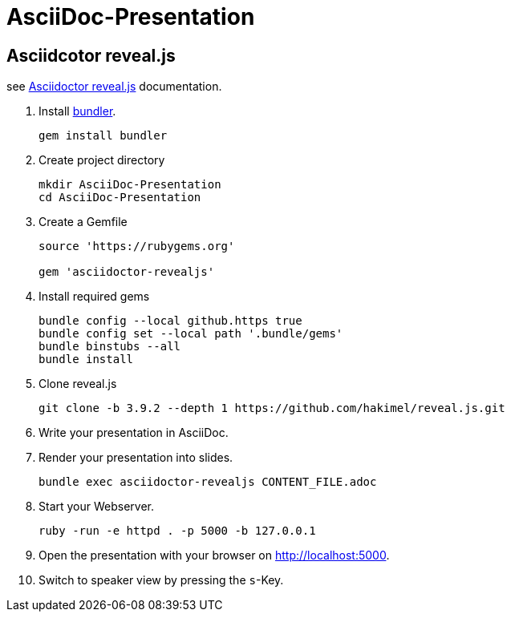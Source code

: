 :experimental:

# AsciiDoc-Presentation


## Asciidcotor reveal.js

see https://docs.asciidoctor.org/reveal.js-converter/latest/setup/ruby-setup/[Asciidoctor reveal.js] documentation.

. Install https://bundler.io/[bundler]. 
+
[source]
----
gem install bundler
----
+

. Create project directory
+
[source]
----
mkdir AsciiDoc-Presentation
cd AsciiDoc-Presentation
----
+ 

. Create a Gemfile
+
[source, ruby]
----
source 'https://rubygems.org'

gem 'asciidoctor-revealjs'
----
+

. Install required gems
+
[source]
----
bundle config --local github.https true
bundle config set --local path '.bundle/gems'
bundle binstubs --all
bundle install
----
+

. Clone reveal.js
+
[source]
----
git clone -b 3.9.2 --depth 1 https://github.com/hakimel/reveal.js.git
----
+

. Write your presentation in AsciiDoc.

. Render your presentation into slides.
+
[source]
----
bundle exec asciidoctor-revealjs CONTENT_FILE.adoc
----
+

. Start your Webserver.
+
[source]
----
ruby -run -e httpd . -p 5000 -b 127.0.0.1
----
+

. Open the presentation with your browser on http://localhost:5000.

. Switch to speaker view by pressing the kbd:[s]-Key.
